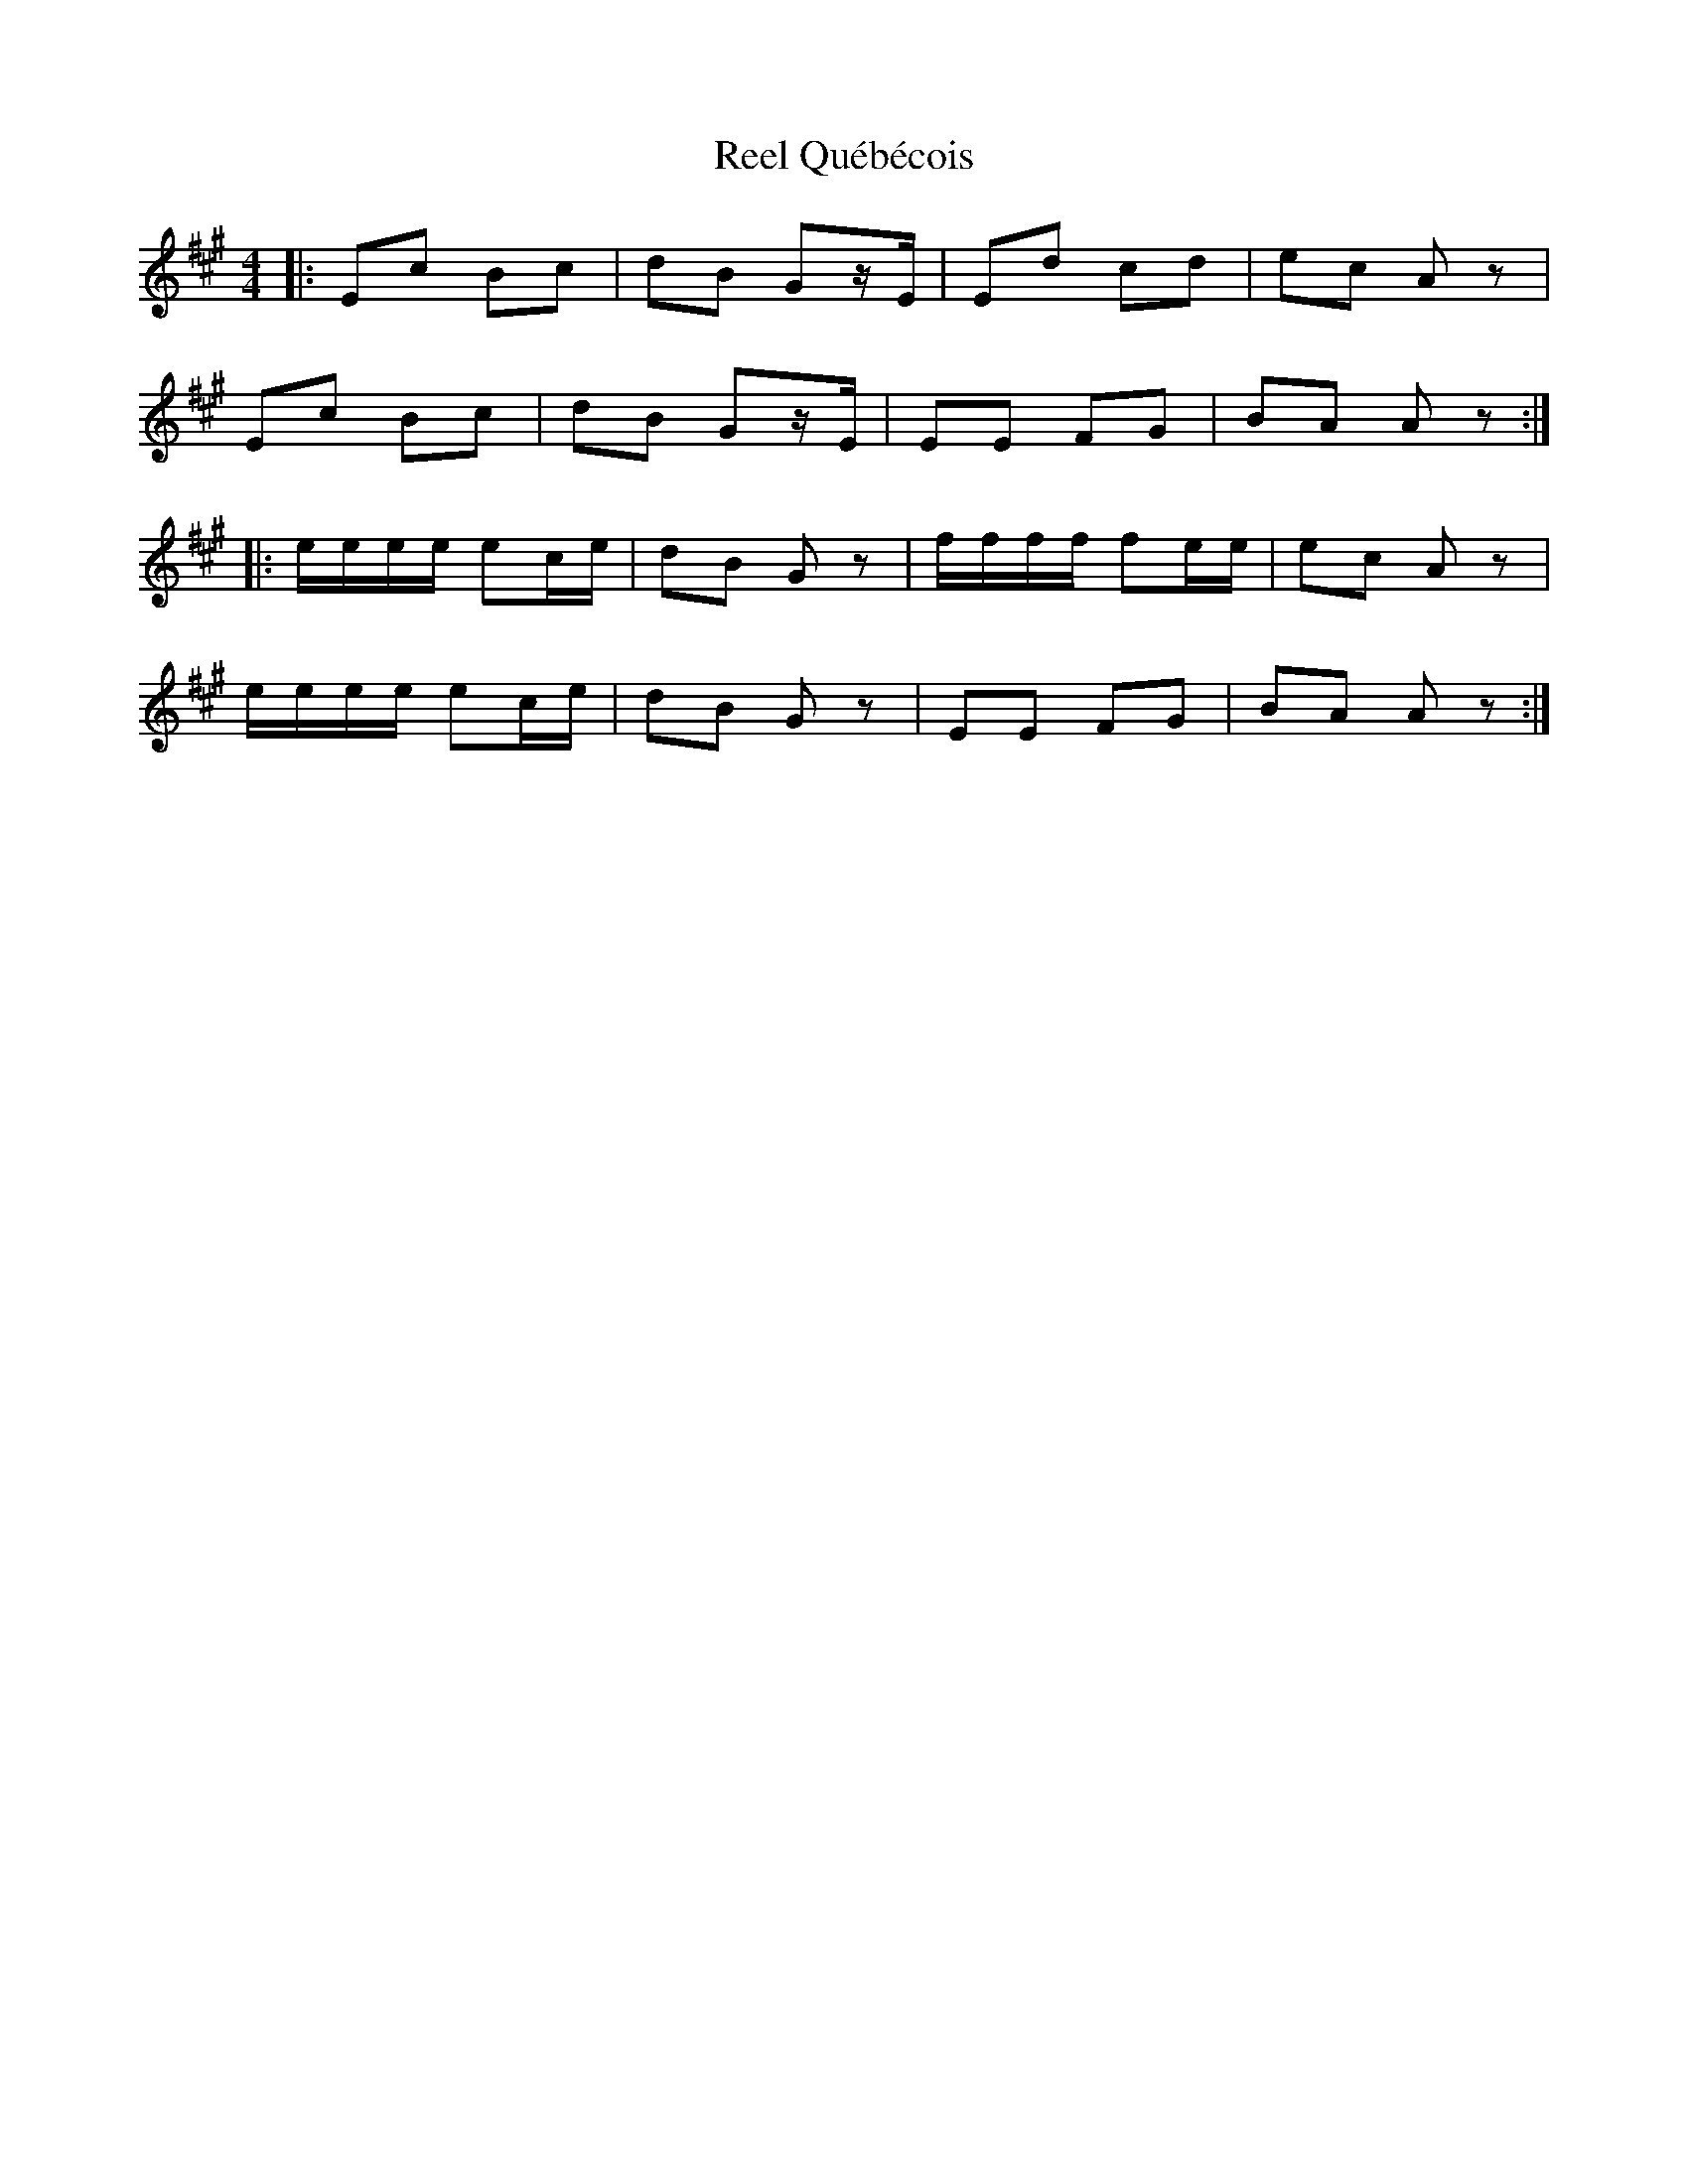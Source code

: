 X: 34210
T: Reel Québécois
R: reel
M: 4/4
K: Amajor
|:Ec Bc|dB Gz/E/|Ed cd|ec Az|
Ec Bc|dB Gz/E/|EE FG|BA Az:|
|:e/e/e/e/ ec/e/|dB Gz|f/f/f/f/ fe/e/|ec Az|
e/e/e/e/ ec/e/|dB Gz|EE FG|BA Az:|

